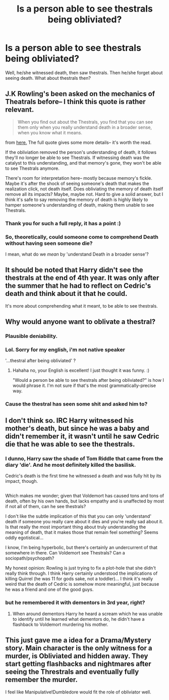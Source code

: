 #+TITLE: Is a person able to see thestrals being obliviated?

* Is a person able to see thestrals being obliviated?
:PROPERTIES:
:Author: Sharedo
:Score: 20
:DateUnix: 1494230517.0
:DateShort: 2017-May-08
:FlairText: Discussion
:END:
Well, he/she witnessed death, then saw thestrals. Then he/she forget about seeing death. What about thestrals then?


** J.K Rowling's been asked on the mechanics of Theatrals before-- I think this quote is rather relevant.

#+begin_quote
  When you find out about the Thestrals, you find that you can see them only when you really understand death in a broader sense, when you know what it means.
#+end_quote

from [[http://www.accio-quote.org/articles/2004/0804-ebf.][here.]] The full quote gives some more details-- it's worth the read.

If the obliviation removed the person's understanding of death, it follows they'll no longer be able to see Thestrals. If witnessing death was the catalyst to this understanding, and that memory's gone, they won't be able to see Thestrals anymore.

There's room for interpretation here-- mostly because memory's fickle. Maybe it's after the shock of seeing someone's death that makes the realization click, not death itself. Does obliviating the memory of death itself remove all its impacts? Maybe, maybe not. Hard to give a solid answer, but I think it's safe to say removing the memory of death is highly likely to hamper someone's understanding of death, making them unable to see Thestrals.
:PROPERTIES:
:Author: cosinelanguage
:Score: 16
:DateUnix: 1494234922.0
:DateShort: 2017-May-08
:END:

*** Thank you for such a full reply, it has a point :)
:PROPERTIES:
:Author: Sharedo
:Score: 4
:DateUnix: 1494240871.0
:DateShort: 2017-May-08
:END:


*** So, theoretically, could someone come to comprehend Death without having seen someone die?

I mean, what do we /mean/ by 'understand Death in a broader sense'?
:PROPERTIES:
:Author: ABZB
:Score: 1
:DateUnix: 1494334522.0
:DateShort: 2017-May-09
:END:


** It should be noted that Harry didn't see the thestrals at the end of 4th year. It was only after the summer that he had to reflect on Cedric's death and think about it that he could.

It's more about comprehending what it meant, to be able to see thestrals.
:PROPERTIES:
:Author: A2i9
:Score: 5
:DateUnix: 1494246152.0
:DateShort: 2017-May-08
:END:


** Why would anyone want to oblivate a thestral?
:PROPERTIES:
:Author: kerrryn
:Score: 9
:DateUnix: 1494253353.0
:DateShort: 2017-May-08
:END:

*** Plausible deniability.
:PROPERTIES:
:Author: wordhammer
:Score: 8
:DateUnix: 1494260204.0
:DateShort: 2017-May-08
:END:


*** Lol. Sorry for my english, i'm not native speaker

'...thestral after being obliviated' ?
:PROPERTIES:
:Author: Sharedo
:Score: 2
:DateUnix: 1494271404.0
:DateShort: 2017-May-08
:END:

**** Hahaha no, your English is excellent! I just thought it was funny. :)

"Would a person be able to see thestrals after being obliviated?" is how I would phrase it. I'm not sure if that's the most grammatically-precise way.
:PROPERTIES:
:Author: kerrryn
:Score: 2
:DateUnix: 1494271966.0
:DateShort: 2017-May-09
:END:


*** Cause the thestral has seen some shit and asked him to?
:PROPERTIES:
:Author: jaysrule24
:Score: 1
:DateUnix: 1494376246.0
:DateShort: 2017-May-10
:END:


** I don't think so. IRC Harry witnessed his mother's death, but since he was a baby and didn't remember it, it wasn't until he saw Cedric die that he was able to see the thestrals.
:PROPERTIES:
:Author: whatalameusername
:Score: 4
:DateUnix: 1494231626.0
:DateShort: 2017-May-08
:END:

*** I dunno, Harry saw the shade of Tom Riddle that came from the diary 'die'. And he most definitely killed the basilisk.

Cedric's death is the first time he witnessed a death and was fully hit by its impact, though.

** 
   :PROPERTIES:
   :CUSTOM_ID: section
   :END:
Which makes me wonder; given that Voldemort has caused tons and tons of death, often by his own hands, but lacks empathy and is unaffected by most if not all of them, can he see thestrals?
:PROPERTIES:
:Author: Avaday_Daydream
:Score: 5
:DateUnix: 1494233632.0
:DateShort: 2017-May-08
:END:

**** I don't like the subtle implication of this that you can only 'understand' death if someone you really care about it dies and you're really sad about it. Is that really the most important thing about truly understanding the meaning of death, that it makes those that remain feel something? Seems oddly egotistical...

I know, I'm being hyperbolic, but there's certainly an undercurrent of that somewhere in there. Can Voldemort see Thestrals? Can a sociopath/psychopath?

My honest opinion: Rowling is just trying to fix a plot-hole that she didn't really think through. I think Harry certainly understood the implications of killing Quirrel (he was 11 for gods sake, not a toddler)... I think it's really weird that the death of Cedric is somehow more meaningful, just because he was a friend and one of the good guys.
:PROPERTIES:
:Author: Deathcrow
:Score: 4
:DateUnix: 1494249669.0
:DateShort: 2017-May-08
:END:


*** but he remembered it with dementors in 3rd year, right?
:PROPERTIES:
:Author: Sharedo
:Score: 2
:DateUnix: 1494240711.0
:DateShort: 2017-May-08
:END:

**** When around dementors Harry he heard a scream which he was unable to identify until he learned what dementors do, he didn't have a flashback to Voldemort murdering his mother.
:PROPERTIES:
:Author: Frystix
:Score: 2
:DateUnix: 1494267565.0
:DateShort: 2017-May-08
:END:


** This just gave me a idea for a Drama/Mystery story. Main character is the only witness for a murder, is Obliviated and hidden away. They start getting flashbacks and nightmares after seeing the Threstrals and eventually fully remember the murder.

I feel like Manipulative!Dumbledore would fit the role of obliviator well.
:PROPERTIES:
:Author: Umbreon717
:Score: 2
:DateUnix: 1494373881.0
:DateShort: 2017-May-10
:END:
